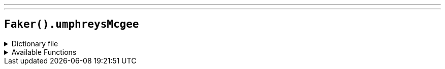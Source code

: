 ---
---

== `Faker().umphreysMcgee`

.Dictionary file
[%collapsible]
====
[source,yaml]
----
{% snippet 'provider_umphreys_mcgee' %}
----
====

.Available Functions
[%collapsible]
====
[source,kotlin]
----
Faker().umphreysMcgee.song() // => 1000 Places to See Before You Die
----
====
